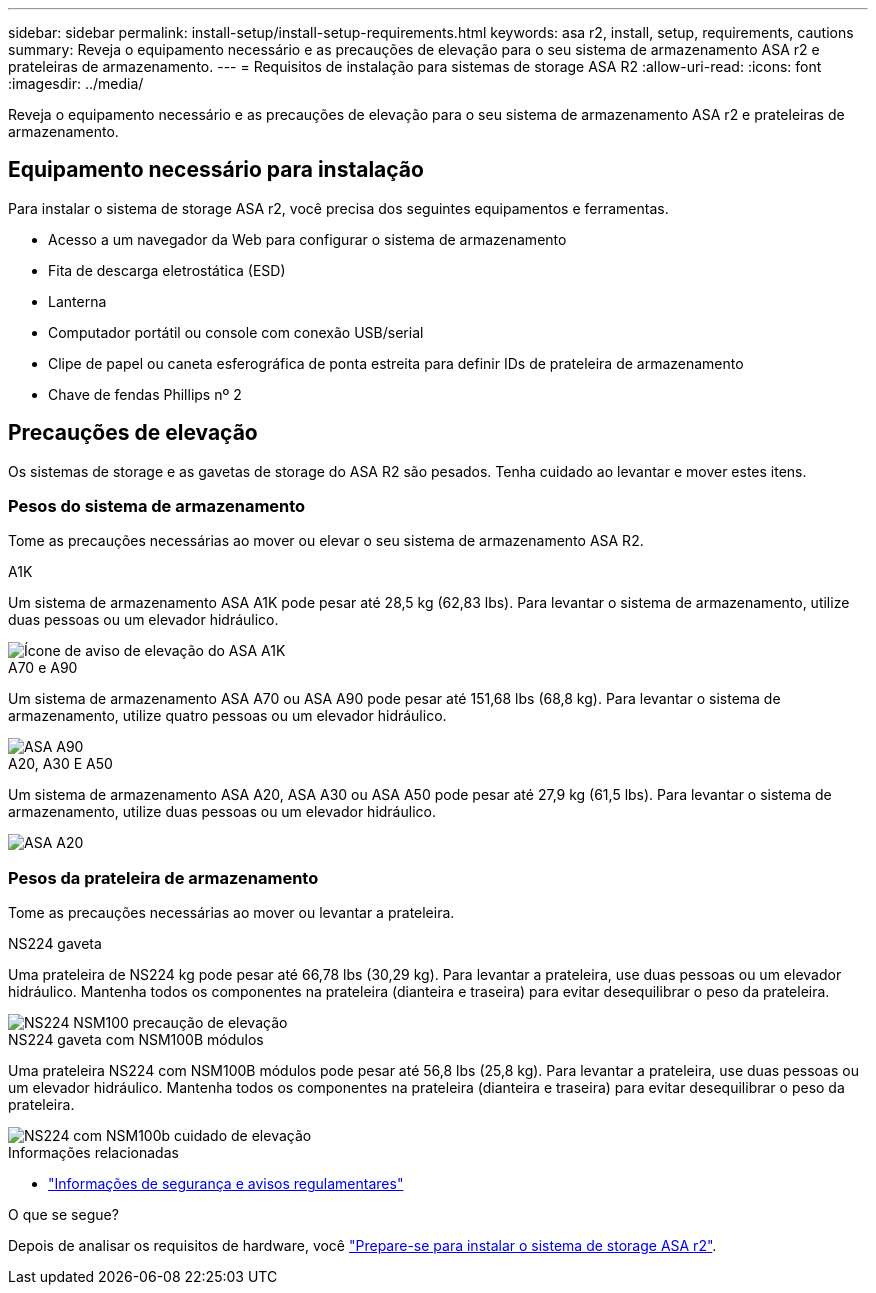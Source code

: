 ---
sidebar: sidebar 
permalink: install-setup/install-setup-requirements.html 
keywords: asa r2, install, setup, requirements, cautions 
summary: Reveja o equipamento necessário e as precauções de elevação para o seu sistema de armazenamento ASA r2 e prateleiras de armazenamento. 
---
= Requisitos de instalação para sistemas de storage ASA R2
:allow-uri-read: 
:icons: font
:imagesdir: ../media/


[role="lead"]
Reveja o equipamento necessário e as precauções de elevação para o seu sistema de armazenamento ASA r2 e prateleiras de armazenamento.



== Equipamento necessário para instalação

Para instalar o sistema de storage ASA r2, você precisa dos seguintes equipamentos e ferramentas.

* Acesso a um navegador da Web para configurar o sistema de armazenamento
* Fita de descarga eletrostática (ESD)
* Lanterna
* Computador portátil ou console com conexão USB/serial
* Clipe de papel ou caneta esferográfica de ponta estreita para definir IDs de prateleira de armazenamento
* Chave de fendas Phillips nº 2




== Precauções de elevação

Os sistemas de storage e as gavetas de storage do ASA R2 são pesados. Tenha cuidado ao levantar e mover estes itens.



=== Pesos do sistema de armazenamento

Tome as precauções necessárias ao mover ou elevar o seu sistema de armazenamento ASA R2.

[role="tabbed-block"]
====
.A1K
--
Um sistema de armazenamento ASA A1K pode pesar até 28,5 kg (62,83 lbs). Para levantar o sistema de armazenamento, utilize duas pessoas ou um elevador hidráulico.

image::../media/drw_a1k_weight_caution_ieops-1698.svg[Ícone de aviso de elevação do ASA A1K]

--
.A70 e A90
--
Um sistema de armazenamento ASA A70 ou ASA A90 pode pesar até 151,68 lbs (68,8 kg). Para levantar o sistema de armazenamento, utilize quatro pessoas ou um elevador hidráulico.

image::../media/drw_a70-90_weight_icon_ieops-1730.svg[ASA A90]

--
.A20, A30 E A50
--
Um sistema de armazenamento ASA A20, ASA A30 ou ASA A50 pode pesar até 27,9 kg (61,5 lbs). Para levantar o sistema de armazenamento, utilize duas pessoas ou um elevador hidráulico.

image::../media/drw_g_lifting_weight_ieops-1831.svg[ASA A20,A30,or an A50 weight caution icon]

--
====


=== Pesos da prateleira de armazenamento

Tome as precauções necessárias ao mover ou levantar a prateleira.

[role="tabbed-block"]
====
.NS224 gaveta
--
Uma prateleira de NS224 kg pode pesar até 66,78 lbs (30,29 kg). Para levantar a prateleira, use duas pessoas ou um elevador hidráulico. Mantenha todos os componentes na prateleira (dianteira e traseira) para evitar desequilibrar o peso da prateleira.

image::../media/drw_ns224_lifting_weight_ieops-1716.svg[NS224 NSM100 precaução de elevação]

--
.NS224 gaveta com NSM100B módulos
--
Uma prateleira NS224 com NSM100B módulos pode pesar até 56,8 lbs (25,8 kg). Para levantar a prateleira, use duas pessoas ou um elevador hidráulico. Mantenha todos os componentes na prateleira (dianteira e traseira) para evitar desequilibrar o peso da prateleira.

image::../media/drw_ns224_nsm100b_lifting_weight_ieops-1832.svg[NS224 com NSM100b cuidado de elevação]

--
====
.Informações relacionadas
* https://library.netapp.com/ecm/ecm_download_file/ECMP12475945["Informações de segurança e avisos regulamentares"^]


.O que se segue?
Depois de analisar os requisitos de hardware, você link:prepare-hardware.html["Prepare-se para instalar o sistema de storage ASA r2"].
